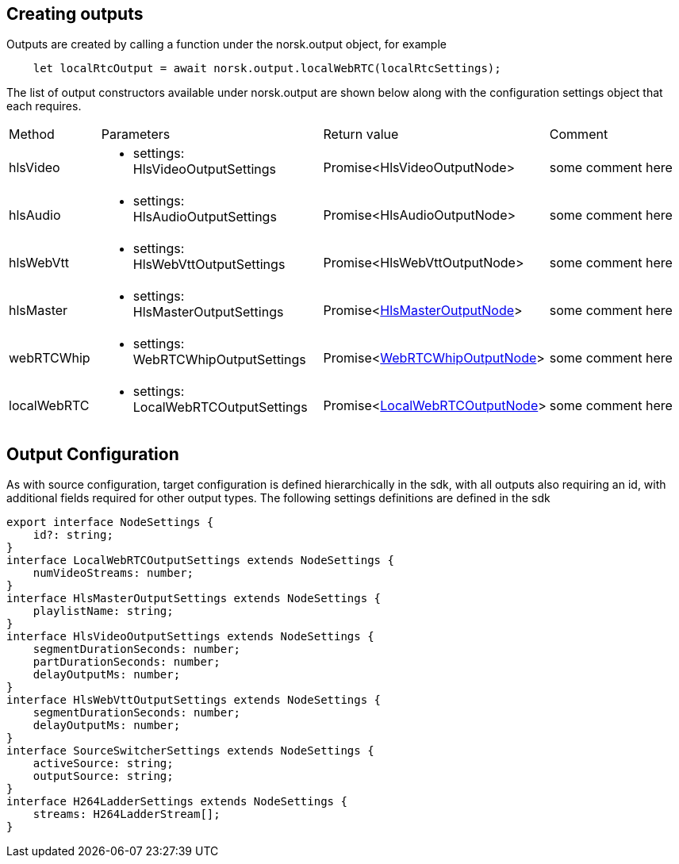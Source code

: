 == Creating outputs

Outputs are created by calling a function under the norsk.output object, for example

[source,TypeScript]
----
    let localRtcOutput = await norsk.output.localWebRTC(localRtcSettings);
----

The list of output constructors available under norsk.output are shown below along with the configuration settings object that each requires.

:table-caption!:
:example-caption!:
[cols="15%,35%, 15%, 35%"]
|===
|Method |Parameters |Return value |Comment
|hlsVideo a|
[unstyled]
* [yellow]#settings#: HlsVideoOutputSettings
|Promise<HlsVideoOutputNode> | some comment here
|hlsAudio a|
[unstyled]
* [yellow]#settings#: HlsAudioOutputSettings
|Promise<HlsAudioOutputNode> | some comment here
|hlsWebVtt a|
[unstyled]
* [yellow]#settings#: HlsWebVttOutputSettings
|Promise<HlsWebVttOutputNode> | some comment here
|hlsMaster a|
[unstyled]
* [yellow]#settings#: HlsMasterOutputSettings
|Promise<xref:HlsMasterOutputNode.adoc[HlsMasterOutputNode]> | some comment here
|webRTCWhip a|
[unstyled]
* [yellow]#settings#: WebRTCWhipOutputSettings
|Promise<xref:WebRTCWhipOutputNode.adoc[WebRTCWhipOutputNode]> | some comment here
|localWebRTC a|
[unstyled]
* [yellow]#settings#: LocalWebRTCOutputSettings
|Promise<xref:LocalWebRTCOutputNode.adoc[LocalWebRTCOutputNode]> | some comment here
|===


== Output Configuration

As with source configuration, target configuration  is defined hierarchically in the sdk, with all outputs also requiring an id, with additional fields required for other output types.  The following settings definitions are defined in the sdk

[source,TypeScript]
----
export interface NodeSettings {
    id?: string;
}
interface LocalWebRTCOutputSettings extends NodeSettings {
    numVideoStreams: number;
}
interface HlsMasterOutputSettings extends NodeSettings {
    playlistName: string;
}
interface HlsVideoOutputSettings extends NodeSettings {
    segmentDurationSeconds: number;
    partDurationSeconds: number;
    delayOutputMs: number;
}
interface HlsWebVttOutputSettings extends NodeSettings {
    segmentDurationSeconds: number;
    delayOutputMs: number;
}
interface SourceSwitcherSettings extends NodeSettings {
    activeSource: string;
    outputSource: string;
}
interface H264LadderSettings extends NodeSettings {
    streams: H264LadderStream[];
}
----
